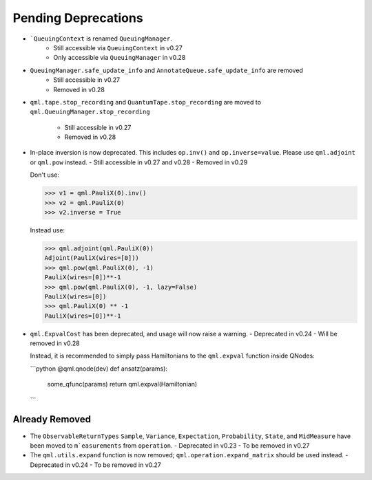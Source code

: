 .. _pending_deprecations:

Pending Deprecations
====================

* ```QueuingContext`` is renamed ``QueuingManager``. 
   - Still accessible via ``QueuingContext`` in v0.27
   - Only accessible via ``QueuingManager`` in v0.28

* ``QueuingManager.safe_update_info`` and ``AnnotateQueue.safe_update_info`` are removed
   - Still accessible in v0.27
   - Removed in v0.28

* ``qml.tape.stop_recording`` and ``QuantumTape.stop_recording`` are moved to 
  ``qml.QueuingManager.stop_recording``
   - Still accessible in v0.27
   - Removed in v0.28


* In-place inversion is now deprecated. This includes ``op.inv()`` and ``op.inverse=value``. Please
  use ``qml.adjoint`` or ``qml.pow`` instead. 
  - Still accessible in v0.27 and v0.28
  - Removed in v0.29

  Don't use:

  >>> v1 = qml.PauliX(0).inv()
  >>> v2 = qml.PauliX(0)
  >>> v2.inverse = True

  Instead use:

  >>> qml.adjoint(qml.PauliX(0))
  Adjoint(PauliX(wires=[0]))
  >>> qml.pow(qml.PauliX(0), -1)
  PauliX(wires=[0])**-1
  >>> qml.pow(qml.PauliX(0), -1, lazy=False)
  PauliX(wires=[0])
  >>> qml.PauliX(0) ** -1
  PauliX(wires=[0])**-1

* ``qml.ExpvalCost`` has been deprecated, and usage will now raise a warning.
  - Deprecated in v0.24
  - Will be removed in v0.28

  Instead, it is recommended to simply
  pass Hamiltonians to the ``qml.expval`` function inside QNodes:

  ```python
  @qml.qnode(dev)
  def ansatz(params):
      some_qfunc(params)
      return qml.expval(Hamiltonian)
  ```

Already Removed
---------------

* The ``ObservableReturnTypes`` ``Sample``, ``Variance``, ``Expectation``, ``Probability``, ``State``, and ``MidMeasure``
  have been moved to ``m`easurements`` from ``operation``.
  - Deprecated in v0.23
  - To be removed in v0.27

* The ``qml.utils.expand`` function is now removed; ``qml.operation.expand_matrix`` should be used
  instead.
  - Deprecated in v0.24
  - To be removed in v0.27


